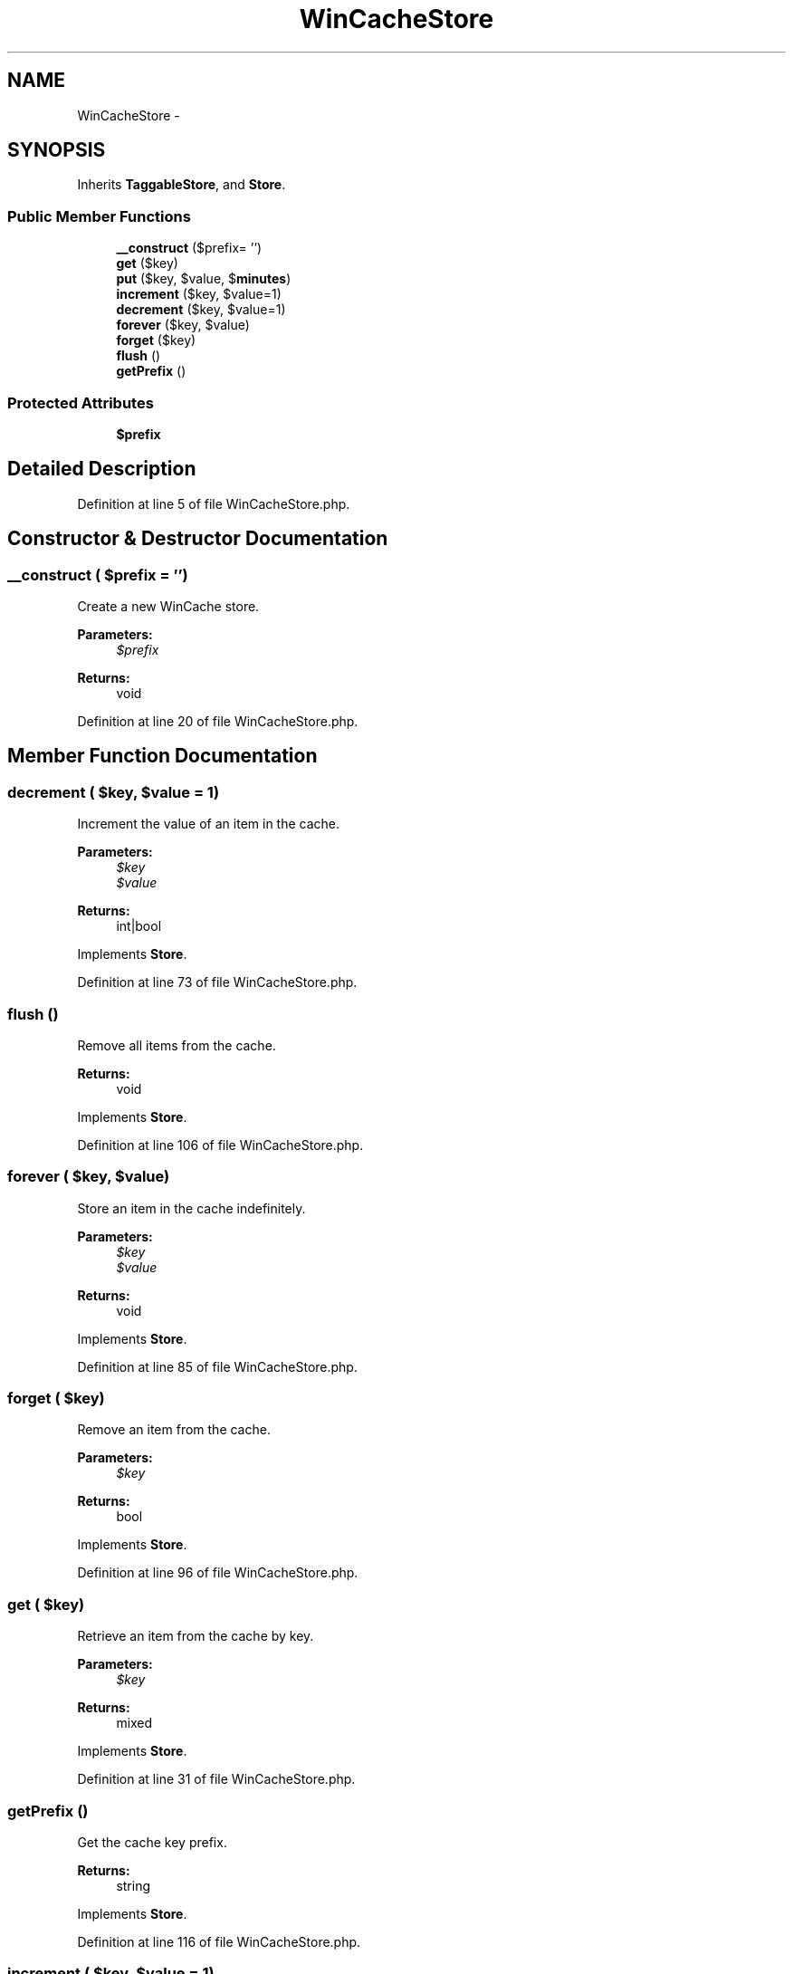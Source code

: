 .TH "WinCacheStore" 3 "Tue Apr 14 2015" "Version 1.0" "VirtualSCADA" \" -*- nroff -*-
.ad l
.nh
.SH NAME
WinCacheStore \- 
.SH SYNOPSIS
.br
.PP
.PP
Inherits \fBTaggableStore\fP, and \fBStore\fP\&.
.SS "Public Member Functions"

.in +1c
.ti -1c
.RI "\fB__construct\fP ($prefix= '')"
.br
.ti -1c
.RI "\fBget\fP ($key)"
.br
.ti -1c
.RI "\fBput\fP ($key, $value, $\fBminutes\fP)"
.br
.ti -1c
.RI "\fBincrement\fP ($key, $value=1)"
.br
.ti -1c
.RI "\fBdecrement\fP ($key, $value=1)"
.br
.ti -1c
.RI "\fBforever\fP ($key, $value)"
.br
.ti -1c
.RI "\fBforget\fP ($key)"
.br
.ti -1c
.RI "\fBflush\fP ()"
.br
.ti -1c
.RI "\fBgetPrefix\fP ()"
.br
.in -1c
.SS "Protected Attributes"

.in +1c
.ti -1c
.RI "\fB$prefix\fP"
.br
.in -1c
.SH "Detailed Description"
.PP 
Definition at line 5 of file WinCacheStore\&.php\&.
.SH "Constructor & Destructor Documentation"
.PP 
.SS "__construct ( $prefix = \fC''\fP)"
Create a new WinCache store\&.
.PP
\fBParameters:\fP
.RS 4
\fI$prefix\fP 
.RE
.PP
\fBReturns:\fP
.RS 4
void 
.RE
.PP

.PP
Definition at line 20 of file WinCacheStore\&.php\&.
.SH "Member Function Documentation"
.PP 
.SS "decrement ( $key,  $value = \fC1\fP)"
Increment the value of an item in the cache\&.
.PP
\fBParameters:\fP
.RS 4
\fI$key\fP 
.br
\fI$value\fP 
.RE
.PP
\fBReturns:\fP
.RS 4
int|bool 
.RE
.PP

.PP
Implements \fBStore\fP\&.
.PP
Definition at line 73 of file WinCacheStore\&.php\&.
.SS "flush ()"
Remove all items from the cache\&.
.PP
\fBReturns:\fP
.RS 4
void 
.RE
.PP

.PP
Implements \fBStore\fP\&.
.PP
Definition at line 106 of file WinCacheStore\&.php\&.
.SS "forever ( $key,  $value)"
Store an item in the cache indefinitely\&.
.PP
\fBParameters:\fP
.RS 4
\fI$key\fP 
.br
\fI$value\fP 
.RE
.PP
\fBReturns:\fP
.RS 4
void 
.RE
.PP

.PP
Implements \fBStore\fP\&.
.PP
Definition at line 85 of file WinCacheStore\&.php\&.
.SS "forget ( $key)"
Remove an item from the cache\&.
.PP
\fBParameters:\fP
.RS 4
\fI$key\fP 
.RE
.PP
\fBReturns:\fP
.RS 4
bool 
.RE
.PP

.PP
Implements \fBStore\fP\&.
.PP
Definition at line 96 of file WinCacheStore\&.php\&.
.SS "get ( $key)"
Retrieve an item from the cache by key\&.
.PP
\fBParameters:\fP
.RS 4
\fI$key\fP 
.RE
.PP
\fBReturns:\fP
.RS 4
mixed 
.RE
.PP

.PP
Implements \fBStore\fP\&.
.PP
Definition at line 31 of file WinCacheStore\&.php\&.
.SS "getPrefix ()"
Get the cache key prefix\&.
.PP
\fBReturns:\fP
.RS 4
string 
.RE
.PP

.PP
Implements \fBStore\fP\&.
.PP
Definition at line 116 of file WinCacheStore\&.php\&.
.SS "increment ( $key,  $value = \fC1\fP)"
Increment the value of an item in the cache\&.
.PP
\fBParameters:\fP
.RS 4
\fI$key\fP 
.br
\fI$value\fP 
.RE
.PP
\fBReturns:\fP
.RS 4
int|bool 
.RE
.PP

.PP
Implements \fBStore\fP\&.
.PP
Definition at line 61 of file WinCacheStore\&.php\&.
.SS "put ( $key,  $value,  $minutes)"
Store an item in the cache for a given number of minutes\&.
.PP
\fBParameters:\fP
.RS 4
\fI$key\fP 
.br
\fI$value\fP 
.br
\fI$minutes\fP 
.RE
.PP
\fBReturns:\fP
.RS 4
void 
.RE
.PP

.PP
Implements \fBStore\fP\&.
.PP
Definition at line 49 of file WinCacheStore\&.php\&.
.SH "Field Documentation"
.PP 
.SS "$prefix\fC [protected]\fP"

.PP
Definition at line 12 of file WinCacheStore\&.php\&.

.SH "Author"
.PP 
Generated automatically by Doxygen for VirtualSCADA from the source code\&.
